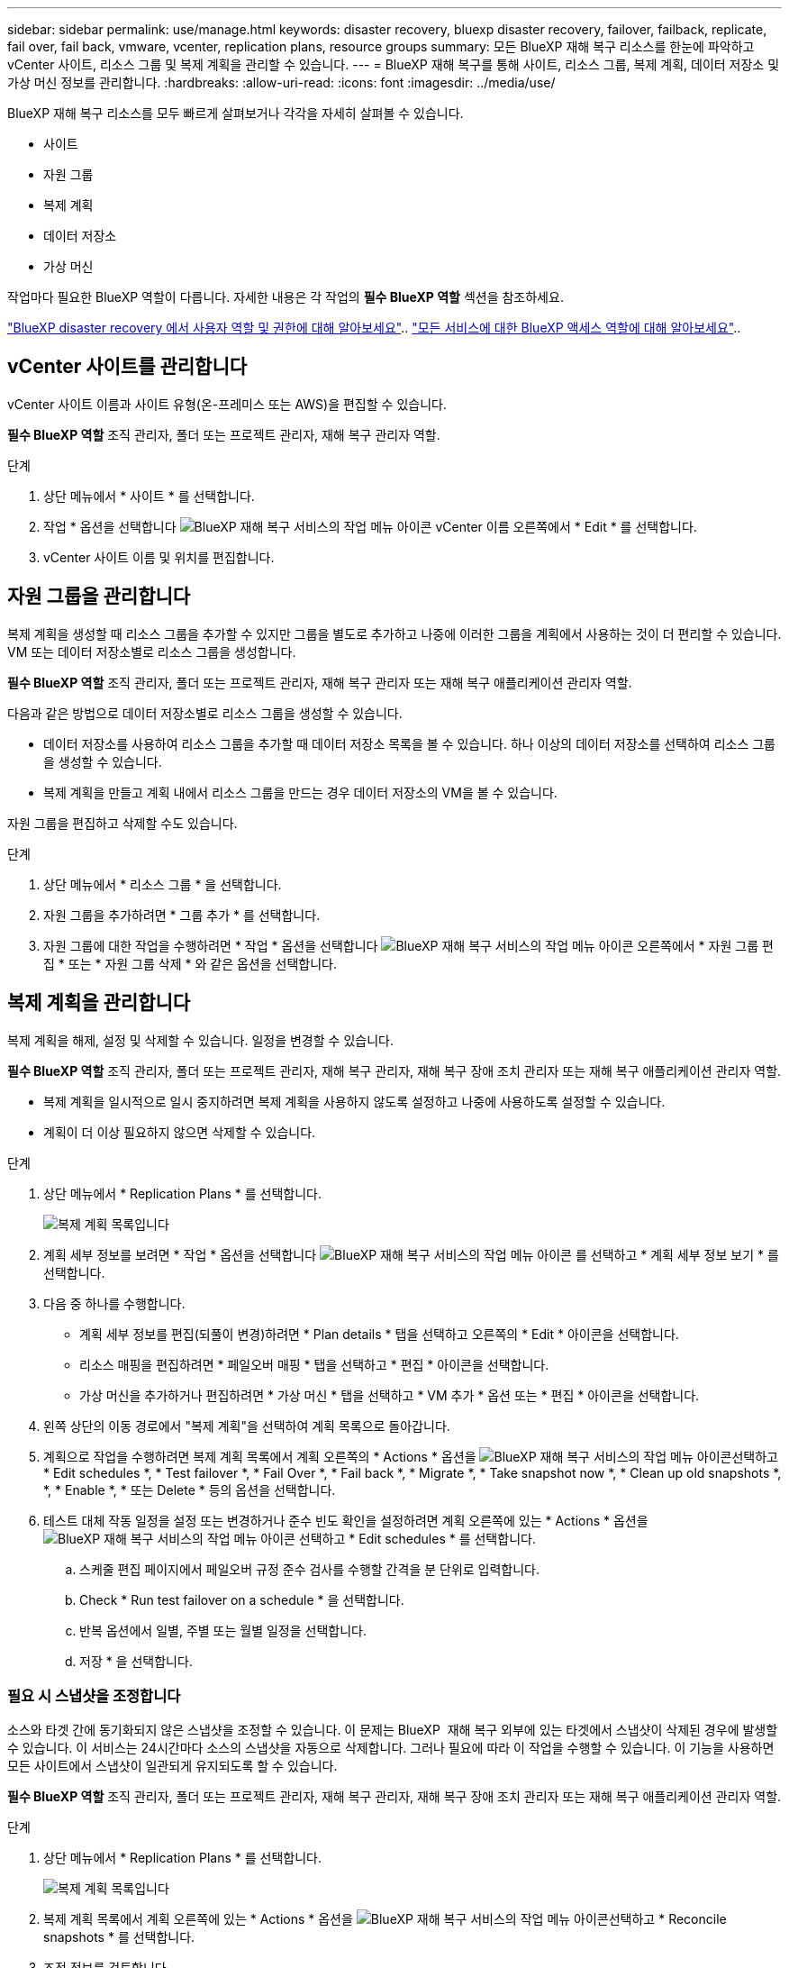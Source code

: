 ---
sidebar: sidebar 
permalink: use/manage.html 
keywords: disaster recovery, bluexp disaster recovery, failover, failback, replicate, fail over, fail back, vmware, vcenter, replication plans, resource groups 
summary: 모든 BlueXP 재해 복구 리소스를 한눈에 파악하고 vCenter 사이트, 리소스 그룹 및 복제 계획을 관리할 수 있습니다. 
---
= BlueXP 재해 복구를 통해 사이트, 리소스 그룹, 복제 계획, 데이터 저장소 및 가상 머신 정보를 관리합니다.
:hardbreaks:
:allow-uri-read: 
:icons: font
:imagesdir: ../media/use/


[role="lead"]
BlueXP 재해 복구 리소스를 모두 빠르게 살펴보거나 각각을 자세히 살펴볼 수 있습니다.

* 사이트
* 자원 그룹
* 복제 계획
* 데이터 저장소
* 가상 머신


작업마다 필요한 BlueXP 역할이 다릅니다. 자세한 내용은 각 작업의 *필수 BlueXP 역할* 섹션을 참조하세요.

link:../reference/dr-reference-roles.html["BlueXP disaster recovery 에서 사용자 역할 및 권한에 대해 알아보세요"].. https://docs.netapp.com/us-en/bluexp-setup-admin/reference-iam-predefined-roles.html["모든 서비스에 대한 BlueXP 액세스 역할에 대해 알아보세요"^]..



== vCenter 사이트를 관리합니다

vCenter 사이트 이름과 사이트 유형(온-프레미스 또는 AWS)을 편집할 수 있습니다.

*필수 BlueXP 역할* 조직 관리자, 폴더 또는 프로젝트 관리자, 재해 복구 관리자 역할.

.단계
. 상단 메뉴에서 * 사이트 * 를 선택합니다.
. 작업 * 옵션을 선택합니다 image:../use/icon-vertical-dots.png["BlueXP 재해 복구 서비스의 작업 메뉴 아이콘"]  vCenter 이름 오른쪽에서 * Edit * 를 선택합니다.
. vCenter 사이트 이름 및 위치를 편집합니다.




== 자원 그룹을 관리합니다

복제 계획을 생성할 때 리소스 그룹을 추가할 수 있지만 그룹을 별도로 추가하고 나중에 이러한 그룹을 계획에서 사용하는 것이 더 편리할 수 있습니다. VM 또는 데이터 저장소별로 리소스 그룹을 생성합니다.

*필수 BlueXP 역할* 조직 관리자, 폴더 또는 프로젝트 관리자, 재해 복구 관리자 또는 재해 복구 애플리케이션 관리자 역할.

다음과 같은 방법으로 데이터 저장소별로 리소스 그룹을 생성할 수 있습니다.

* 데이터 저장소를 사용하여 리소스 그룹을 추가할 때 데이터 저장소 목록을 볼 수 있습니다. 하나 이상의 데이터 저장소를 선택하여 리소스 그룹을 생성할 수 있습니다.
* 복제 계획을 만들고 계획 내에서 리소스 그룹을 만드는 경우 데이터 저장소의 VM을 볼 수 있습니다.


자원 그룹을 편집하고 삭제할 수도 있습니다.

.단계
. 상단 메뉴에서 * 리소스 그룹 * 을 선택합니다.
. 자원 그룹을 추가하려면 * 그룹 추가 * 를 선택합니다.
. 자원 그룹에 대한 작업을 수행하려면 * 작업 * 옵션을 선택합니다 image:../use/icon-horizontal-dots.png["BlueXP 재해 복구 서비스의 작업 메뉴 아이콘"]  오른쪽에서 * 자원 그룹 편집 * 또는 * 자원 그룹 삭제 * 와 같은 옵션을 선택합니다.




== 복제 계획을 관리합니다

복제 계획을 해제, 설정 및 삭제할 수 있습니다. 일정을 변경할 수 있습니다.

*필수 BlueXP 역할* 조직 관리자, 폴더 또는 프로젝트 관리자, 재해 복구 관리자, 재해 복구 장애 조치 관리자 또는 재해 복구 애플리케이션 관리자 역할.

* 복제 계획을 일시적으로 일시 중지하려면 복제 계획을 사용하지 않도록 설정하고 나중에 사용하도록 설정할 수 있습니다.
* 계획이 더 이상 필요하지 않으면 삭제할 수 있습니다.


.단계
. 상단 메뉴에서 * Replication Plans * 를 선택합니다.
+
image:../use/dr-plan-list2.png["복제 계획 목록입니다"]

. 계획 세부 정보를 보려면 * 작업 * 옵션을 선택합니다 image:../use/icon-horizontal-dots.png["BlueXP 재해 복구 서비스의 작업 메뉴 아이콘"] 를 선택하고 * 계획 세부 정보 보기 * 를 선택합니다.
. 다음 중 하나를 수행합니다.
+
** 계획 세부 정보를 편집(되풀이 변경)하려면 * Plan details * 탭을 선택하고 오른쪽의 * Edit * 아이콘을 선택합니다.
** 리소스 매핑을 편집하려면 * 페일오버 매핑 * 탭을 선택하고 * 편집 * 아이콘을 선택합니다.
** 가상 머신을 추가하거나 편집하려면 * 가상 머신 * 탭을 선택하고 * VM 추가 * 옵션 또는 * 편집 * 아이콘을 선택합니다.


. 왼쪽 상단의 이동 경로에서 "복제 계획"을 선택하여 계획 목록으로 돌아갑니다.
. 계획으로 작업을 수행하려면 복제 계획 목록에서 계획 오른쪽의 * Actions * 옵션을 image:../use/icon-horizontal-dots.png["BlueXP 재해 복구 서비스의 작업 메뉴 아이콘"]선택하고 * Edit schedules *, * Test failover *, * Fail Over *, * Fail back *, * Migrate *, * Take snapshot now *, * Clean up old snapshots *, *, * Enable *, * 또는 Delete * 등의 옵션을 선택합니다.
. 테스트 대체 작동 일정을 설정 또는 변경하거나 준수 빈도 확인을 설정하려면 계획 오른쪽에 있는 * Actions * 옵션을 image:../use/icon-horizontal-dots.png["BlueXP 재해 복구 서비스의 작업 메뉴 아이콘"] 선택하고 * Edit schedules * 를 선택합니다.
+
.. 스케줄 편집 페이지에서 페일오버 규정 준수 검사를 수행할 간격을 분 단위로 입력합니다.
.. Check * Run test failover on a schedule * 을 선택합니다.
.. 반복 옵션에서 일별, 주별 또는 월별 일정을 선택합니다.
.. 저장 * 을 선택합니다.






=== 필요 시 스냅샷을 조정합니다

소스와 타겟 간에 동기화되지 않은 스냅샷을 조정할 수 있습니다. 이 문제는 BlueXP  재해 복구 외부에 있는 타겟에서 스냅샷이 삭제된 경우에 발생할 수 있습니다. 이 서비스는 24시간마다 소스의 스냅샷을 자동으로 삭제합니다. 그러나 필요에 따라 이 작업을 수행할 수 있습니다. 이 기능을 사용하면 모든 사이트에서 스냅샷이 일관되게 유지되도록 할 수 있습니다.

*필수 BlueXP 역할* 조직 관리자, 폴더 또는 프로젝트 관리자, 재해 복구 관리자, 재해 복구 장애 조치 관리자 또는 재해 복구 애플리케이션 관리자 역할.

.단계
. 상단 메뉴에서 * Replication Plans * 를 선택합니다.
+
image:../use/dr-plan-list2.png["복제 계획 목록입니다"]

. 복제 계획 목록에서 계획 오른쪽에 있는 * Actions * 옵션을 image:../use/icon-horizontal-dots.png["BlueXP 재해 복구 서비스의 작업 메뉴 아이콘"]선택하고 * Reconcile snapshots * 를 선택합니다.
. 조정 정보를 검토합니다.
. 조정 * 을 선택합니다.




=== 복제 계획을 삭제합니다

더 이상 필요하지 않은 복제 계획은 삭제할 수 있습니다. 복제 계획을 삭제하는 경우 계획에서 생성된 운영 스냅샷과 보조 스냅샷도 삭제할 수 있습니다.

*필수 BlueXP 역할* 조직 관리자, 폴더 또는 프로젝트 관리자, 재해 복구 관리자, 재해 복구 장애 조치 관리자 또는 재해 복구 애플리케이션 관리자 역할.

.단계
. 상단 메뉴에서 * Replication Plans * 를 선택합니다.
+
image:../use/dr-plan-list2.png["복제 계획 목록입니다"]

. 계획 오른쪽에 있는 * Actions * 옵션을 image:../use/icon-horizontal-dots.png["BlueXP 재해 복구 서비스의 작업 메뉴 아이콘"]선택하고 * Delete * 를 선택합니다.
. 운영 스냅샷, 보조 스냅샷 또는 계획에서 생성된 메타데이터만 삭제할 것인지 선택합니다.
. "delete"를 입력하여 삭제를 확인합니다.
. 삭제 * 를 선택합니다.




=== 페일오버 스케줄에 대한 보존 수를 변경합니다

유지할 데이터 저장소 수를 변경할 수 있습니다.

*필수 BlueXP 역할* 조직 관리자, 폴더 또는 프로젝트 관리자, 재해 복구 관리자, 재해 복구 장애 조치 관리자 또는 재해 복구 애플리케이션 관리자 역할.

.단계
. 상단 메뉴에서 * Replication Plans * 를 선택합니다.
. 복제 계획을 선택하고 * Failover mapping * 탭을 클릭한 다음 * Edit * 연필 아이콘을 클릭합니다.
. Datastores * 화살표를 클릭하여 확장합니다.
+
image:../use/dr-plan-failover-edit.png["페일오버 매핑 페이지를 편집합니다"]

. 복제 계획에서 보존 횟수 값을 변경합니다.
. 복제 계획을 선택한 상태에서 Actions(작업) 메뉴를 선택하고 * Clean up old snapshots(이전 스냅숏 정리)"를 선택하여 새 보존 횟수와 일치하도록 타겟의 이전 스냅샷을 제거합니다.




== 데이터 저장소 정보를 봅니다

소스와 타겟에 있는 데이터 저장소 수에 대한 정보를 볼 수 있습니다.

*필수 BlueXP 역할* 조직 관리자, 폴더 또는 프로젝트 관리자, 재해 복구 관리자, 재해 복구 장애 조치 관리자, 재해 복구 애플리케이션 관리자 또는 재해 복구 뷰어 역할.

.단계
. 상단 메뉴에서 * Dashboard * 를 선택합니다.
. 사이트 행에서 vCenter를 선택합니다.
. Datastores * 를 선택합니다.
. 데이터 저장소 정보를 봅니다.




== 가상 시스템 정보를 봅니다

CPU, 메모리 및 사용 가능한 용량과 함께 소스와 타겟에 있는 가상 시스템의 수에 대한 정보를 볼 수 있습니다.

*필수 BlueXP 역할* 조직 관리자, 폴더 또는 프로젝트 관리자, 재해 복구 관리자, 재해 복구 장애 조치 관리자, 재해 복구 애플리케이션 관리자 또는 재해 복구 뷰어 역할.

.단계
. 상단 메뉴에서 * Dashboard * 를 선택합니다.
. 사이트 행에서 vCenter를 선택합니다.
. Virtual Machines * 를 선택합니다.
. 가상 머신 정보를 봅니다.


